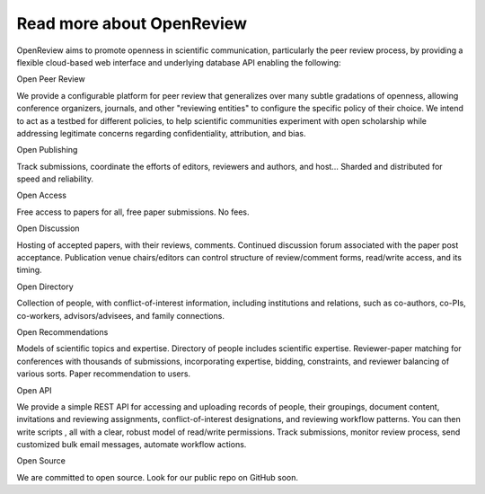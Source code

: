 Read more about OpenReview
=================


OpenReview aims to promote openness in scientific communication, particularly the peer review process, by providing a flexible cloud-based web interface and underlying database API enabling the following:

Open Peer Review

We provide a configurable platform for peer review that generalizes over many subtle gradations of openness, allowing conference organizers, journals, and other "reviewing entities" to configure the specific policy of their choice. We intend to act as a testbed for different policies, to help scientific communities experiment with open scholarship while addressing legitimate concerns regarding confidentiality, attribution, and bias.

Open Publishing 

Track submissions, coordinate the efforts of editors, reviewers and authors, and host… Sharded and distributed for speed and reliability.

Open Access 

Free access to papers for all, free paper submissions. No fees.

Open Discussion 

Hosting of accepted papers, with their reviews, comments. Continued discussion forum associated with the paper post acceptance. Publication venue chairs/editors can control structure of review/comment forms, read/write access, and its timing.

Open Directory 

Collection of people, with conflict-of-interest information, including institutions and relations, such as co-authors, co-PIs, co-workers, advisors/advisees, and family connections.

Open Recommendations 

Models of scientific topics and expertise. Directory of people includes scientific expertise. Reviewer-paper matching for conferences with thousands of submissions, incorporating expertise, bidding, constraints, and reviewer balancing of various sorts. Paper recommendation to users.

Open API 

We provide a simple REST API for accessing and uploading records of people, their groupings, document content, invitations and reviewing assignments, conflict-of-interest designations, and reviewing workflow patterns. You can then write scripts , all with a clear, robust model of read/write permissions. Track submissions, monitor review process, send customized bulk email messages, automate workflow actions.

Open Source 


We are committed to open source. Look for our public repo on GitHub soon.
